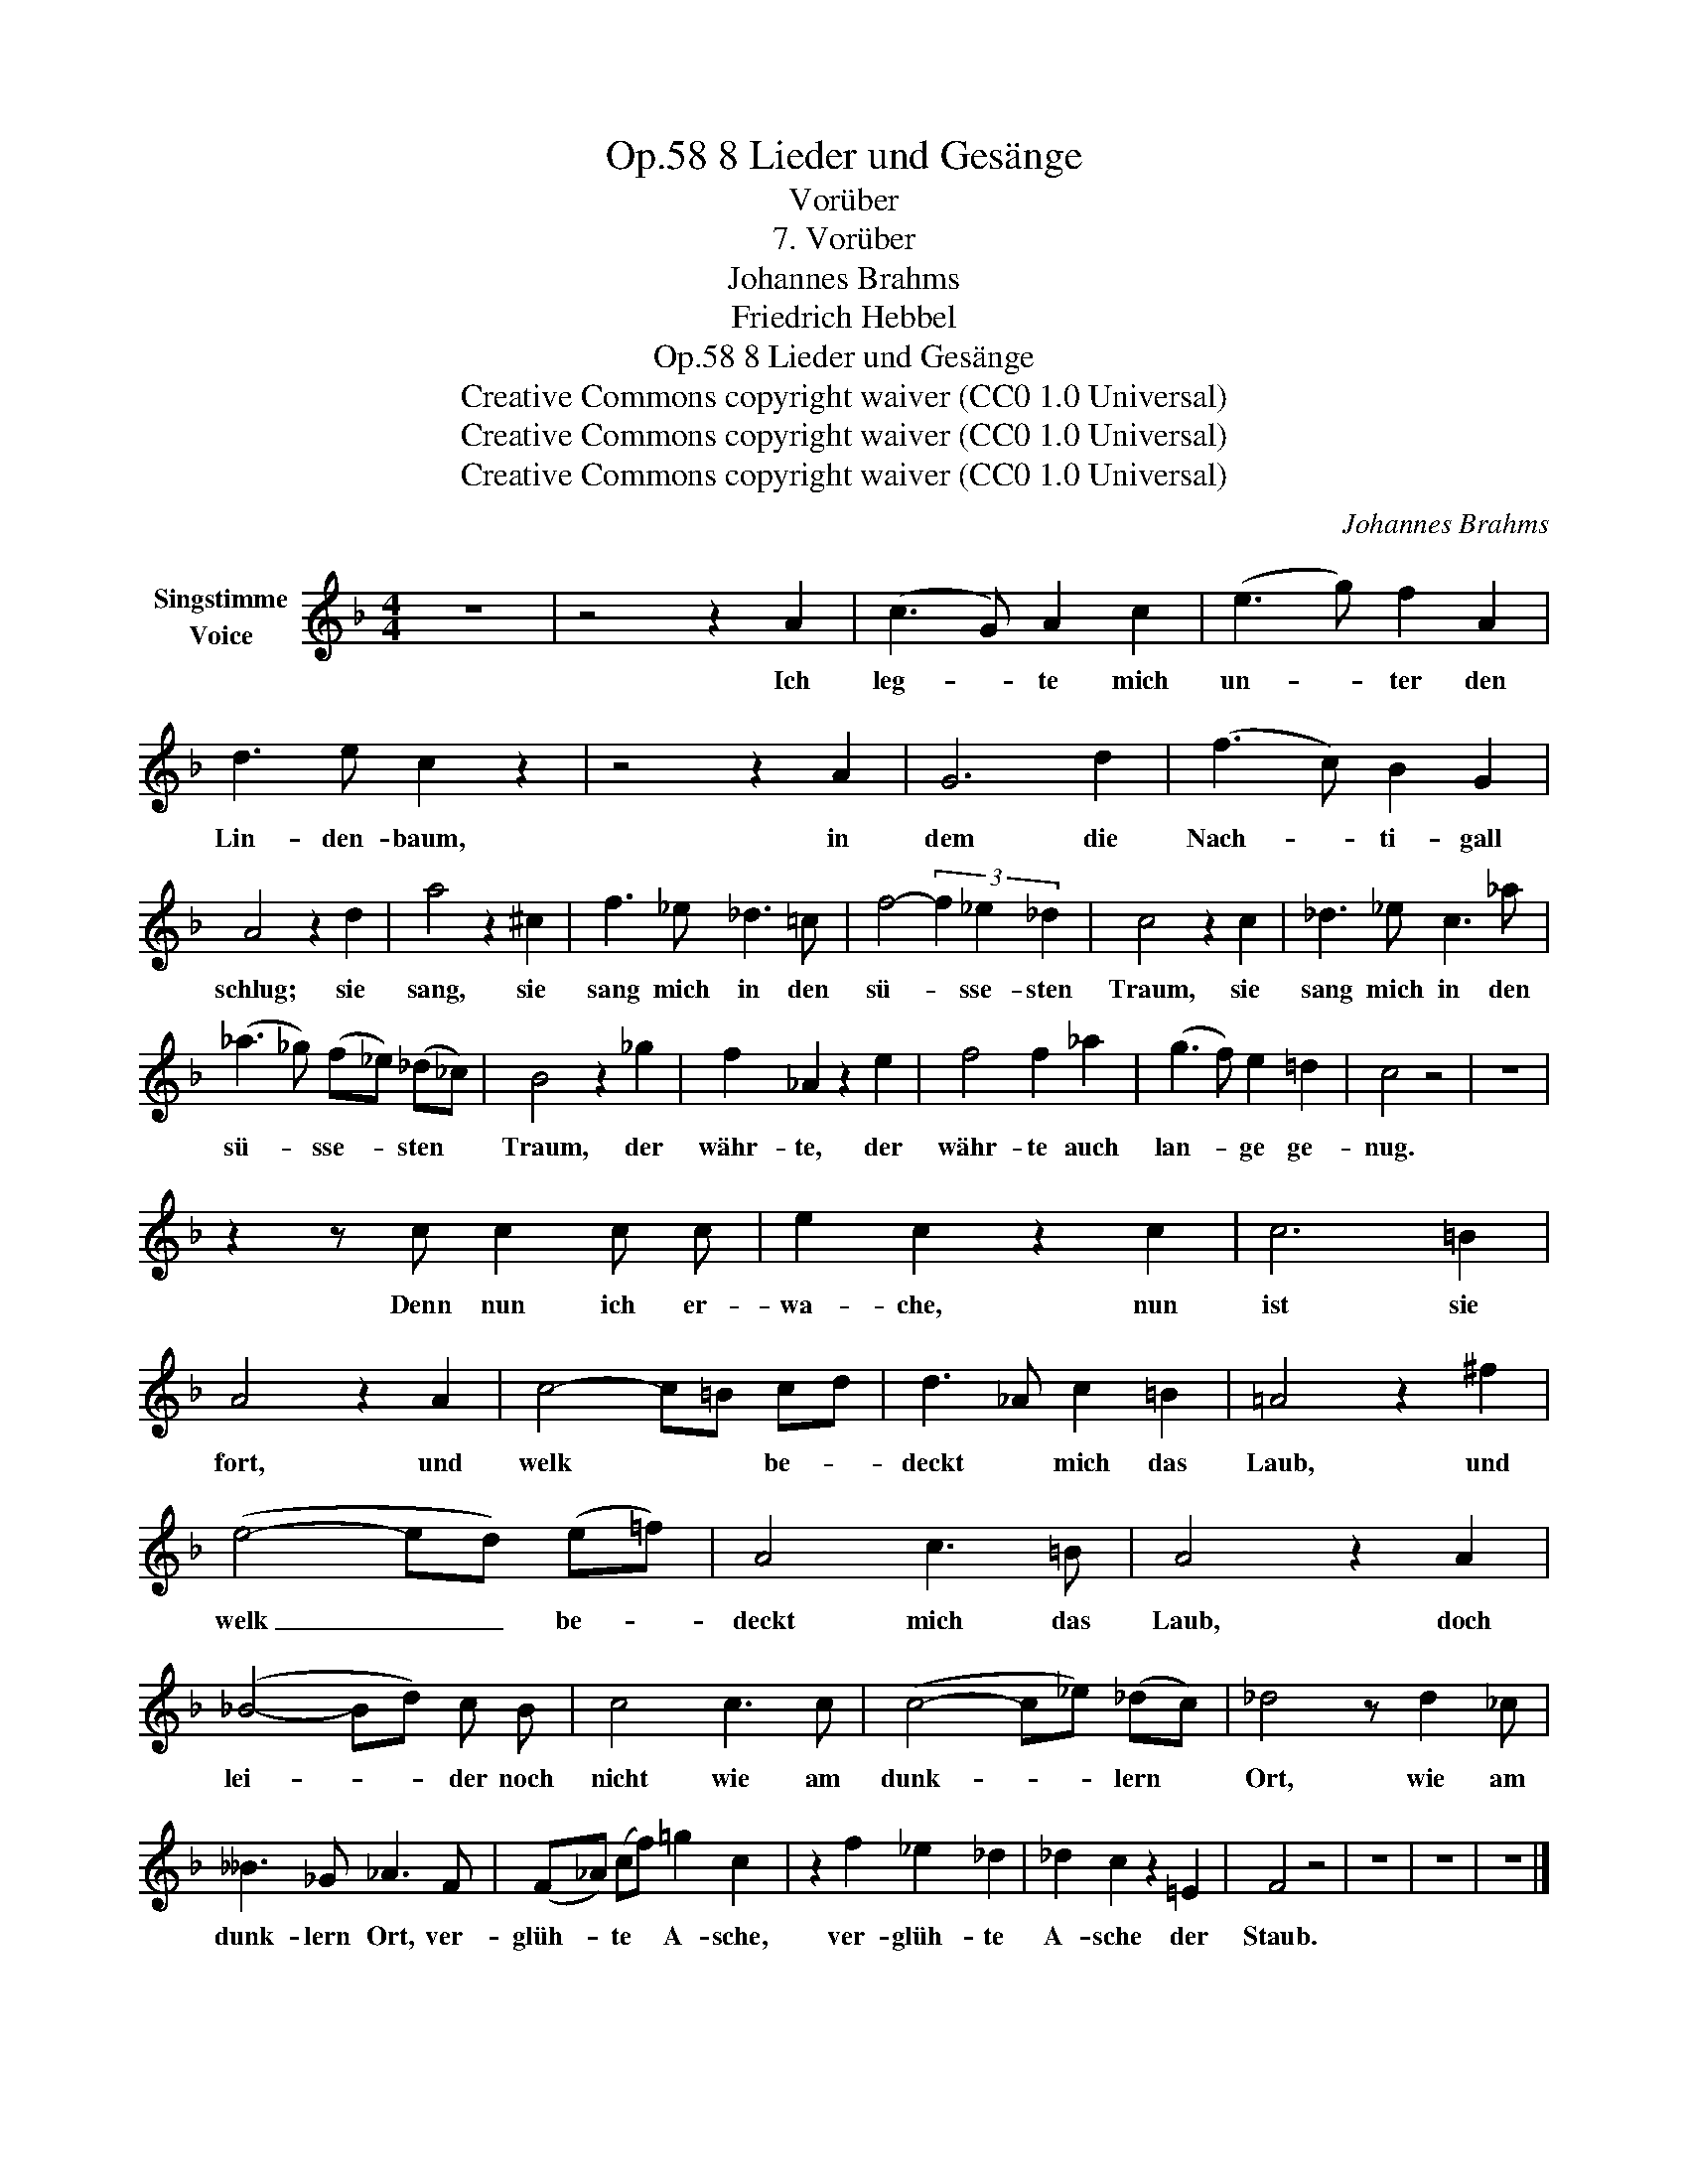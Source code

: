 X:1
T:8 Lieder und Gesänge, Op.58
T:Vorüber
T:7. Vorüber
T:Johannes Brahms
T:Friedrich Hebbel
T:8 Lieder und Gesänge, Op.58
T:Creative Commons copyright waiver (CC0 1.0 Universal) 
T:Creative Commons copyright waiver (CC0 1.0 Universal) 
T:Creative Commons copyright waiver (CC0 1.0 Universal) 
C:Johannes Brahms
Z:Friedrich Hebbel
Z:Creative Commons copyright waiver (CC0 1.0 Universal)
Z:
L:1/8
M:4/4
K:F
V:1 treble nm="Singstimme\nVoice"
V:1
 z8 | z4 z2 A2 | (c3 G) A2 c2 | (e3 g) f2 A2 | d3 e c2 z2 | z4 z2 A2 | G6 d2 | (f3 c) B2 G2 | %8
w: |Ich|leg- * te mich|un- * ter den|Lin- den- baum,|in|dem die|Nach- * ti- gall|
 A4 z2 d2 | a4 z2 ^c2 | f3 _e _d3 =c | f4- (3f2 _e2 _d2 | c4 z2 c2 | _d3 _e c3 _a | %14
w: schlug; sie|sang, sie|sang mich in den|sü- * sse- sten|Traum, sie|sang mich in den|
 (_a3 _g) (f_e) (_d_c) | B4 z2 _g2 | f2 _A2 z2 e2 | f4 f2 _a2 | (g3 f) e2 =d2 | c4 z4 | z8 | %21
w: sü- * sse- * sten *|Traum, der|währ- te, der|währ- te auch|lan- * ge ge-|nug.||
 z2 z c c2 c c | e2 c2 z2 c2 | c6 =B2 | A4 z2 A2 | c4- c=B cd | d3 _A c2 =B2 | =A4 z2 ^f2 | %28
w: Denn nun ich er-|wa- che, nun|ist sie|fort, und|welk * * be- *|deckt * mich das|Laub, und|
 (e4- ed) (e=f) | A4 c3 =B | A4 z2 A2 | (_B4- Bd) c B | c4 c3 c | (c4- c_e) (_dc) | _d4 z d2 _c | %35
w: welk _ _ be- *|deckt mich das|Laub, doch|lei- * * der noch|nicht wie am|dunk- * * lern *|Ort, wie am|
 __B3 _G _A3 F | (F_A) (cf) =g2 c2 | z2 f2 _e2 _d2 | _d2 c2 z2 =E2 | F4 z4 | z8 | z8 | z8 |] %43
w: dunk- lern Ort, ver-|glüh- * te * A- sche,|ver- glüh- te|A- sche der|Staub.||||

